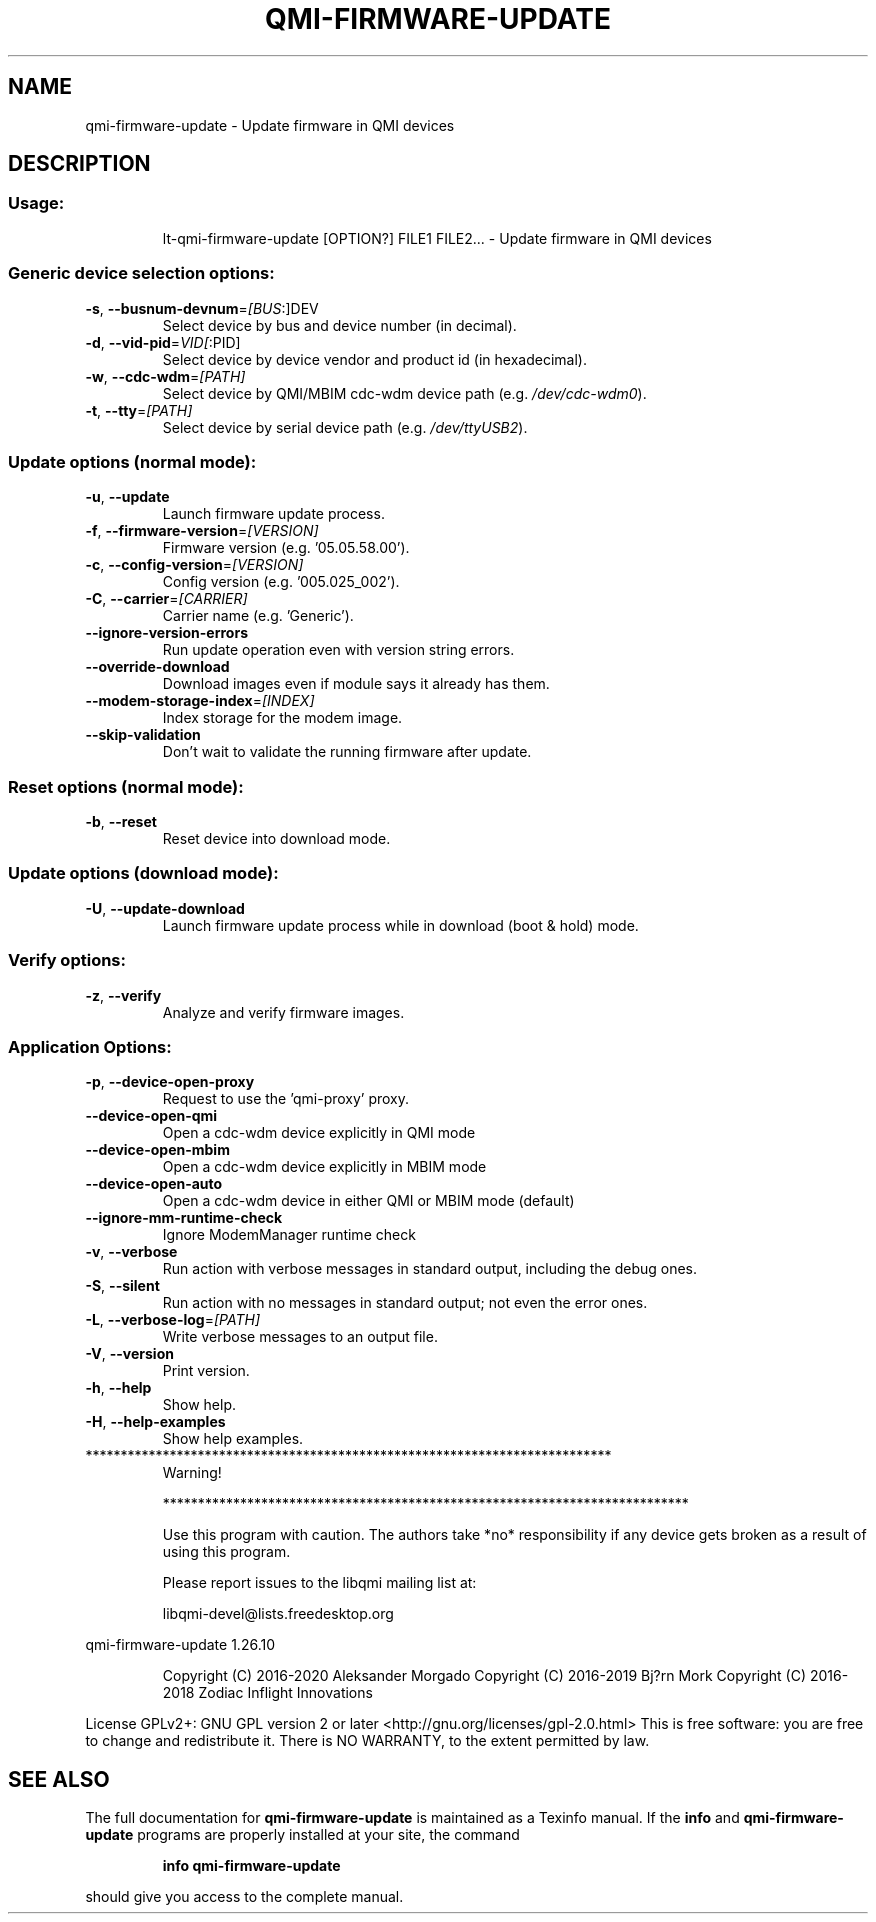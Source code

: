 .\" DO NOT MODIFY THIS FILE!  It was generated by help2man 1.48.1.
.TH QMI-FIRMWARE-UPDATE "1" "February 2021" "qmi-firmware-update " "User Commands"
.SH NAME
qmi-firmware-update \- Update firmware in QMI devices
.SH DESCRIPTION
.SS "Usage:"
.IP
lt\-qmi\-firmware\-update [OPTION?] FILE1 FILE2... \- Update firmware in QMI devices
.SS "Generic device selection options:"
.TP
\fB\-s\fR, \fB\-\-busnum\-devnum\fR=\fI\,[BUS\/\fR:]DEV
Select device by bus and device number (in decimal).
.TP
\fB\-d\fR, \fB\-\-vid\-pid\fR=\fI\,VID[\/\fR:PID]
Select device by device vendor and product id (in hexadecimal).
.TP
\fB\-w\fR, \fB\-\-cdc\-wdm\fR=\fI\,[PATH]\/\fR
Select device by QMI/MBIM cdc\-wdm device path (e.g. \fI\,/dev/cdc\-wdm0\/\fP).
.TP
\fB\-t\fR, \fB\-\-tty\fR=\fI\,[PATH]\/\fR
Select device by serial device path (e.g. \fI\,/dev/ttyUSB2\/\fP).
.SS "Update options (normal mode):"
.TP
\fB\-u\fR, \fB\-\-update\fR
Launch firmware update process.
.TP
\fB\-f\fR, \fB\-\-firmware\-version\fR=\fI\,[VERSION]\/\fR
Firmware version (e.g. '05.05.58.00').
.TP
\fB\-c\fR, \fB\-\-config\-version\fR=\fI\,[VERSION]\/\fR
Config version (e.g. '005.025_002').
.TP
\fB\-C\fR, \fB\-\-carrier\fR=\fI\,[CARRIER]\/\fR
Carrier name (e.g. 'Generic').
.TP
\fB\-\-ignore\-version\-errors\fR
Run update operation even with version string errors.
.TP
\fB\-\-override\-download\fR
Download images even if module says it already has them.
.TP
\fB\-\-modem\-storage\-index\fR=\fI\,[INDEX]\/\fR
Index storage for the modem image.
.TP
\fB\-\-skip\-validation\fR
Don't wait to validate the running firmware after update.
.SS "Reset options (normal mode):"
.TP
\fB\-b\fR, \fB\-\-reset\fR
Reset device into download mode.
.SS "Update options (download mode):"
.TP
\fB\-U\fR, \fB\-\-update\-download\fR
Launch firmware update process while in download (boot & hold) mode.
.SS "Verify options:"
.TP
\fB\-z\fR, \fB\-\-verify\fR
Analyze and verify firmware images.
.SS "Application Options:"
.TP
\fB\-p\fR, \fB\-\-device\-open\-proxy\fR
Request to use the 'qmi\-proxy' proxy.
.TP
\fB\-\-device\-open\-qmi\fR
Open a cdc\-wdm device explicitly in QMI mode
.TP
\fB\-\-device\-open\-mbim\fR
Open a cdc\-wdm device explicitly in MBIM mode
.TP
\fB\-\-device\-open\-auto\fR
Open a cdc\-wdm device in either QMI or MBIM mode (default)
.TP
\fB\-\-ignore\-mm\-runtime\-check\fR
Ignore ModemManager runtime check
.TP
\fB\-v\fR, \fB\-\-verbose\fR
Run action with verbose messages in standard output, including the debug ones.
.TP
\fB\-S\fR, \fB\-\-silent\fR
Run action with no messages in standard output; not even the error ones.
.TP
\fB\-L\fR, \fB\-\-verbose\-log\fR=\fI\,[PATH]\/\fR
Write verbose messages to an output file.
.TP
\fB\-V\fR, \fB\-\-version\fR
Print version.
.TP
\fB\-h\fR, \fB\-\-help\fR
Show help.
.TP
\fB\-H\fR, \fB\-\-help\-examples\fR
Show help examples.
.TP
***************************************************************************
Warning!
.IP
***************************************************************************
.IP
Use this program with caution. The authors take *no* responsibility if any
device gets broken as a result of using this program.
.IP
Please report issues to the libqmi mailing list at:
.IP
libqmi\-devel@lists.freedesktop.org
.PP
qmi\-firmware\-update 1.26.10
.IP
Copyright (C) 2016\-2020 Aleksander Morgado
Copyright (C) 2016\-2019 Bj?rn Mork
Copyright (C) 2016\-2018 Zodiac Inflight Innovations
.PP
License GPLv2+: GNU GPL version 2 or later <http://gnu.org/licenses/gpl\-2.0.html>
This is free software: you are free to change and redistribute it.
There is NO WARRANTY, to the extent permitted by law.
.SH "SEE ALSO"
The full documentation for
.B qmi-firmware-update
is maintained as a Texinfo manual.  If the
.B info
and
.B qmi-firmware-update
programs are properly installed at your site, the command
.IP
.B info qmi-firmware-update
.PP
should give you access to the complete manual.
